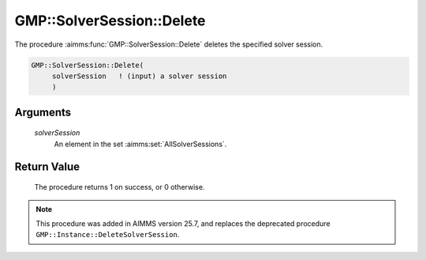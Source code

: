 .. aimms:procedure:: GMP::SolverSession::Delete(solverSession)

.. _GMP::SolverSession::Delete:

GMP::SolverSession::Delete
==========================

The procedure :aimms:func:`GMP::SolverSession::Delete` deletes the
specified solver session.

.. code-block:: aimms

    GMP::SolverSession::Delete(
         solverSession   ! (input) a solver session
         )

Arguments
---------

    *solverSession*
        An element in the set :aimms:set:`AllSolverSessions`.

Return Value
------------

    The procedure returns 1 on success, or 0 otherwise.

.. note::

    This procedure was added in AIMMS version 25.7, and replaces the deprecated procedure ``GMP::Instance::DeleteSolverSession``.

.. seealso::

    - The functions :aimms:func:`GMP::Instance::CreateSolverSession` and :aimms:func:`GMP::SolverSession::GetInstance`.
